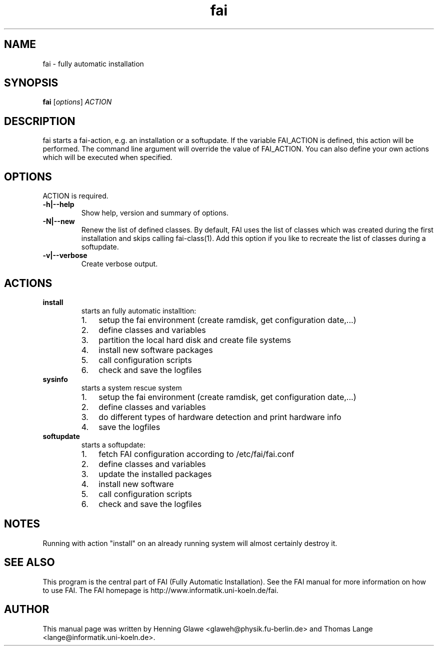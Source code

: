 .\"                                      Hey, EMACS: -*- nroff -*-
.TH fai 8 "3 jan 2006" "FAI 2.9.1"
.\" Please adjust this date whenever revising the manpage.
.\"
.\" Some roff macros, for reference:
.\" .nh        disable hyphenation
.\" .hy        enable hyphenation
.\" .ad l      left justify
.\" .ad b      justify to both left and right margins
.\" .nf        disable filling
.\" .fi        enable filling
.\" .br        insert line break
.\" .sp <n>    insert n+1 empty lines
.\" for manpage-specific macros, see man(7)
.SH NAME
fai \- fully automatic installation
.SH SYNOPSIS
.B fai
.RI [ options ] " ACTION"
.SH DESCRIPTION

fai starts a fai-action, e.g. an installation or a softupdate.
If the variable FAI_ACTION is defined, this action will be
performed. The command line argument will override the value of
FAI_ACTION. You can also define your own actions which will be
executed when specified.

.SH OPTIONS
.TP
ACTION is required.
.TP
.B \-h|\-\-help
Show help, version and summary of options.
.TP
.B \-N|\-\-new
Renew the list of defined classes. By default, FAI uses the list of
classes which was created during the first installation and skips
calling fai-class(1). Add this option if you like to recreate the list
of classes during a softupdate.
.TP
.B \-v|\-\-verbose
Create verbose output.

.SH ACTIONS
.TP
.B install
starts an fully automatic installtion:
.RS
.IP 1. 3
setup the fai environment (create ramdisk, get configuration date,...) 
.IP 2. 3
define classes and variables
.IP 3. 3
partition the local hard disk and create file systems
.IP 4. 3
install new software packages
.IP 5. 3
call configuration scripts
.IP 6. 3
check and save the logfiles
.RE

.TP
.B sysinfo
starts a system rescue system
.RS
.IP 1. 3
setup the fai environment (create ramdisk, get configuration date,...) 
.IP 2. 3
define classes and variables
.IP 3. 3
do different types of hardware detection and print hardware info
.IP 4. 3
save the logfiles
.RE

.TP
.B softupdate
starts a softupdate:
.RS
.IP 1. 3
fetch FAI configuration according to /etc/fai/fai.conf 
.IP 2. 3
define classes and variables
.IP 3. 3
update the installed packages
.IP 4. 3
install new software
.IP 5. 3
call configuration scripts
.IP 6. 3
check and save the logfiles
.RE

.SH NOTES
Running with action "install" on an already running system will almost
certainly destroy it.

.SH SEE ALSO
.br
This program is the central part of FAI (Fully Automatic Installation).  See 
the FAI manual for more information on how to use FAI. 
The FAI homepage is http://www.informatik.uni-koeln.de/fai.

.SH AUTHOR
This manual page was written by Henning Glawe
<glaweh@physik.fu-berlin.de> and Thomas Lange <lange@informatik.uni-koeln.de>.
